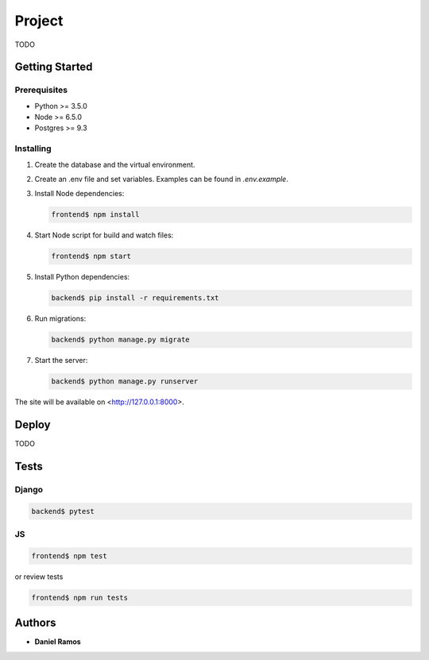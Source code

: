 *******
Project
*******

TODO

Getting Started
===============

Prerequisites
-------------

* Python >= 3.5.0
* Node >= 6.5.0
* Postgres >= 9.3

Installing
----------

1. Create the database and the virtual environment.
2. Create an .env file and set variables. Examples can be found in `.env.example`.
3. Install Node dependencies:

   .. code-block:: bash

      frontend$ npm install

4. Start Node script for build and watch files:

   .. code-block:: bash

      frontend$ npm start

5. Install Python dependencies:

   .. code-block:: bash

      backend$ pip install -r requirements.txt

6. Run migrations:

   .. code-block:: bash

      backend$ python manage.py migrate

7. Start the server:

   .. code-block:: bash

      backend$ python manage.py runserver

The site will be available on <http://127.0.0.1:8000>.

Deploy
======

TODO

Tests
=====

Django
------

.. code-block:: bash

   backend$ pytest

JS
--

.. code-block:: bash

   frontend$ npm test

or review tests

.. code-block:: bash

   frontend$ npm run tests

Authors
=======

* **Daniel Ramos**
